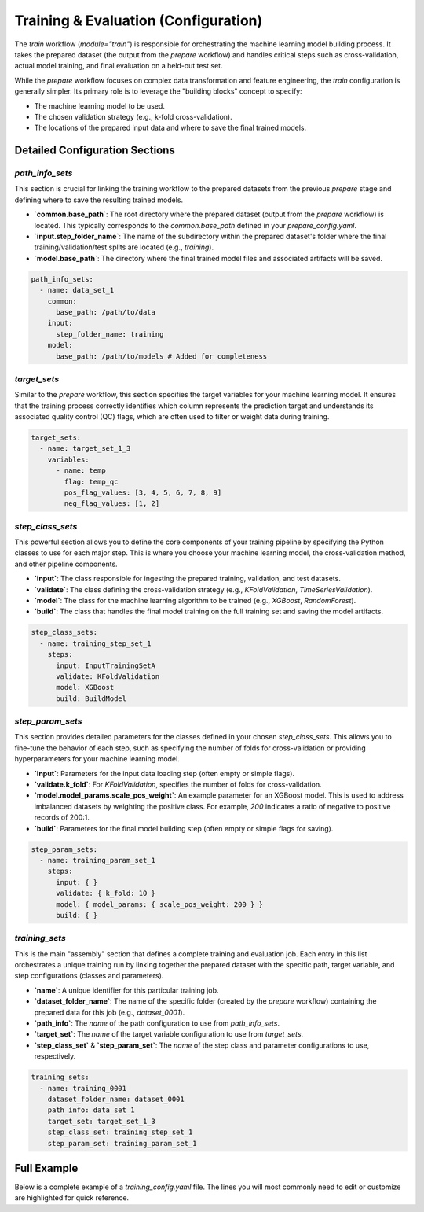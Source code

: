 Training & Evaluation (Configuration)
========================================
The `train` workflow (`module="train"`) is responsible for orchestrating the machine learning model building process. It takes the prepared dataset (the output from the `prepare` workflow) and handles critical steps such as cross-validation, actual model training, and final evaluation on a held-out test set.

While the `prepare` workflow focuses on complex data transformation and feature engineering, the `train` configuration is generally simpler. Its primary role is to leverage the "building blocks" concept to specify:

*   The machine learning model to be used.
*   The chosen validation strategy (e.g., k-fold cross-validation).
*   The locations of the prepared input data and where to save the final trained models.

Detailed Configuration Sections
-------------------------------

`path_info_sets`
^^^^^^^^^^^^^^^^
This section is crucial for linking the training workflow to the prepared datasets from the previous `prepare` stage and defining where to save the resulting trained models.

*   **`common.base_path`**: The root directory where the prepared dataset (output from the `prepare` workflow) is located. This typically corresponds to the `common.base_path` defined in your `prepare_config.yaml`.
*   **`input.step_folder_name`**: The name of the subdirectory within the prepared dataset's folder where the final training/validation/test splits are located (e.g., `training`).
*   **`model.base_path`**: The directory where the final trained model files and associated artifacts will be saved.

.. code-block:: yaml

   path_info_sets:
     - name: data_set_1
       common:
         base_path: /path/to/data
       input:
         step_folder_name: training
       model:
         base_path: /path/to/models # Added for completeness

`target_sets`
^^^^^^^^^^^^^
Similar to the `prepare` workflow, this section specifies the target variables for your machine learning model. It ensures that the training process correctly identifies which column represents the prediction target and understands its associated quality control (QC) flags, which are often used to filter or weight data during training.

.. code-block:: yaml

   target_sets:
     - name: target_set_1_3
       variables:
         - name: temp
           flag: temp_qc
           pos_flag_values: [3, 4, 5, 6, 7, 8, 9]
           neg_flag_values: [1, 2]

`step_class_sets`
^^^^^^^^^^^^^^^^^
This powerful section allows you to define the core components of your training pipeline by specifying the Python classes to use for each major step. This is where you choose your machine learning model, the cross-validation method, and other pipeline components.

*   **`input`**: The class responsible for ingesting the prepared training, validation, and test datasets.
*   **`validate`**: The class defining the cross-validation strategy (e.g., `KFoldValidation`, `TimeSeriesValidation`).
*   **`model`**: The class for the machine learning algorithm to be trained (e.g., `XGBoost`, `RandomForest`).
*   **`build`**: The class that handles the final model training on the full training set and saving the model artifacts.

.. code-block:: yaml

   step_class_sets:
     - name: training_step_set_1
       steps:
         input: InputTrainingSetA
         validate: KFoldValidation
         model: XGBoost
         build: BuildModel

`step_param_sets`
^^^^^^^^^^^^^^^^^
This section provides detailed parameters for the classes defined in your chosen `step_class_sets`. This allows you to fine-tune the behavior of each step, such as specifying the number of folds for cross-validation or providing hyperparameters for your machine learning model.

*   **`input`**: Parameters for the input data loading step (often empty or simple flags).
*   **`validate.k_fold`**: For `KFoldValidation`, specifies the number of folds for cross-validation.
*   **`model.model_params.scale_pos_weight`**: An example parameter for an XGBoost model. This is used to address imbalanced datasets by weighting the positive class. For example, `200` indicates a ratio of negative to positive records of 200:1.
*   **`build`**: Parameters for the final model building step (often empty or simple flags for saving).

.. code-block:: yaml

   step_param_sets:
     - name: training_param_set_1
       steps:
         input: { }
         validate: { k_fold: 10 }
         model: { model_params: { scale_pos_weight: 200 } }
         build: { }

`training_sets`
^^^^^^^^^^^^^^^^^
This is the main "assembly" section that defines a complete training and evaluation job. Each entry in this list orchestrates a unique training run by linking together the prepared dataset with the specific path, target variable, and step configurations (classes and parameters).

*   **`name`**: A unique identifier for this particular training job.
*   **`dataset_folder_name`**: The name of the specific folder (created by the `prepare` workflow) containing the prepared data for this job (e.g., `dataset_0001`).
*   **`path_info`**: The `name` of the path configuration to use from `path_info_sets`.
*   **`target_set`**: The `name` of the target variable configuration to use from `target_sets`.
*   **`step_class_set`** & **`step_param_set`**: The `name` of the step class and parameter configurations to use, respectively.

.. code-block:: yaml

   training_sets:
     - name: training_0001
       dataset_folder_name: dataset_0001
       path_info: data_set_1
       target_set: target_set_1_3
       step_class_set: training_step_set_1
       step_param_set: training_param_set_1

Full Example
------------

Below is a complete example of a `training_config.yaml` file. The lines you will most commonly need to edit or customize are highlighted for quick reference.

.. code-block:: yaml
   :caption: Full training_config.yaml example
   :emphasize-lines: 5, 9, 40, 44, 45

   ---
   path_info_sets:
     - name: data_set_1
       common:
         base_path: /path/to/data # Root directory containing prepared data
       input:
         step_folder_name: training
       model:
         base_path: /path/to/models # Directory where trained models will be saved

   target_sets:
     - name: target_set_1_3
       variables:
         - name: temp
           flag: temp_qc
           pos_flag_values: [3, 4, 5, 6, 7, 8, 9]
           neg_flag_values: [1, 2]
         - name: psal
           flag: psal_qc
           pos_flag_values: [3, 4, 5, 6, 7, 8, 9]
           neg_flag_values: [1, 2]
         - name: pres
           flag: pres_qc
           pos_flag_values: [3, 4, 5, 6, 7, 8, 9]
           neg_flag_values: [1, 2]

   step_class_sets:
     - name: training_step_set_1
       steps:
         input: InputTrainingSetA
         validate: KFoldValidation
         model: XGBoost
         build: BuildModel

   step_param_sets:
     - name: training_param_set_1
       steps:
         input: { }
         validate: { k_fold: 10 }
         model: { model_params: { scale_pos_weight: 200 } }
         build: { }

   training_sets:
     - name: training_0001  # A unique name for this training job
       dataset_folder_name: dataset_0001  # The folder name containing the prepared data for this job
       path_info: data_set_1
       target_set: target_set_1_3
       step_class_set: training_step_set_1
       step_param_set: training_param_set_1
